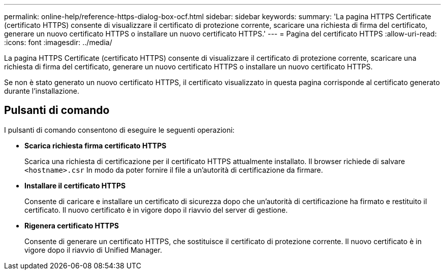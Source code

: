 ---
permalink: online-help/reference-https-dialog-box-ocf.html 
sidebar: sidebar 
keywords:  
summary: 'La pagina HTTPS Certificate (certificato HTTPS) consente di visualizzare il certificato di protezione corrente, scaricare una richiesta di firma del certificato, generare un nuovo certificato HTTPS o installare un nuovo certificato HTTPS.' 
---
= Pagina del certificato HTTPS
:allow-uri-read: 
:icons: font
:imagesdir: ../media/


[role="lead"]
La pagina HTTPS Certificate (certificato HTTPS) consente di visualizzare il certificato di protezione corrente, scaricare una richiesta di firma del certificato, generare un nuovo certificato HTTPS o installare un nuovo certificato HTTPS.

Se non è stato generato un nuovo certificato HTTPS, il certificato visualizzato in questa pagina corrisponde al certificato generato durante l'installazione.



== Pulsanti di comando

I pulsanti di comando consentono di eseguire le seguenti operazioni:

* *Scarica richiesta firma certificato HTTPS*
+
Scarica una richiesta di certificazione per il certificato HTTPS attualmente installato. Il browser richiede di salvare `<hostname>.csr` In modo da poter fornire il file a un'autorità di certificazione da firmare.

* *Installare il certificato HTTPS*
+
Consente di caricare e installare un certificato di sicurezza dopo che un'autorità di certificazione ha firmato e restituito il certificato. Il nuovo certificato è in vigore dopo il riavvio del server di gestione.

* *Rigenera certificato HTTPS*
+
Consente di generare un certificato HTTPS, che sostituisce il certificato di protezione corrente. Il nuovo certificato è in vigore dopo il riavvio di Unified Manager.


